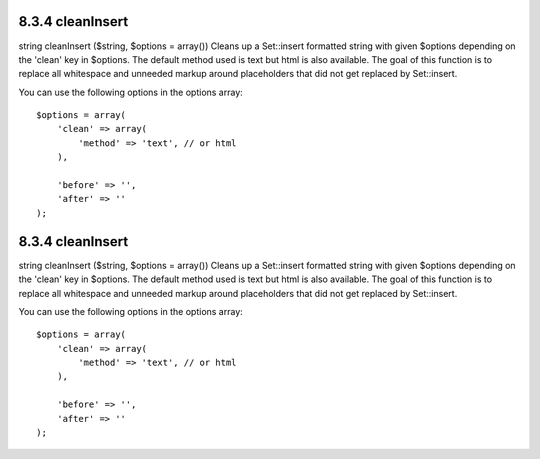8.3.4 cleanInsert
-----------------

string cleanInsert ($string, $options = array())
Cleans up a Set::insert formatted string with given $options
depending on the 'clean' key in $options. The default method used
is text but html is also available. The goal of this function is to
replace all whitespace and unneeded markup around placeholders that
did not get replaced by Set::insert.

You can use the following options in the options array:

::

    $options = array(
        'clean' => array(
            'method' => 'text', // or html
        ),
    
        'before' => '',
        'after' => ''
    );

8.3.4 cleanInsert
-----------------

string cleanInsert ($string, $options = array())
Cleans up a Set::insert formatted string with given $options
depending on the 'clean' key in $options. The default method used
is text but html is also available. The goal of this function is to
replace all whitespace and unneeded markup around placeholders that
did not get replaced by Set::insert.

You can use the following options in the options array:

::

    $options = array(
        'clean' => array(
            'method' => 'text', // or html
        ),
    
        'before' => '',
        'after' => ''
    );
